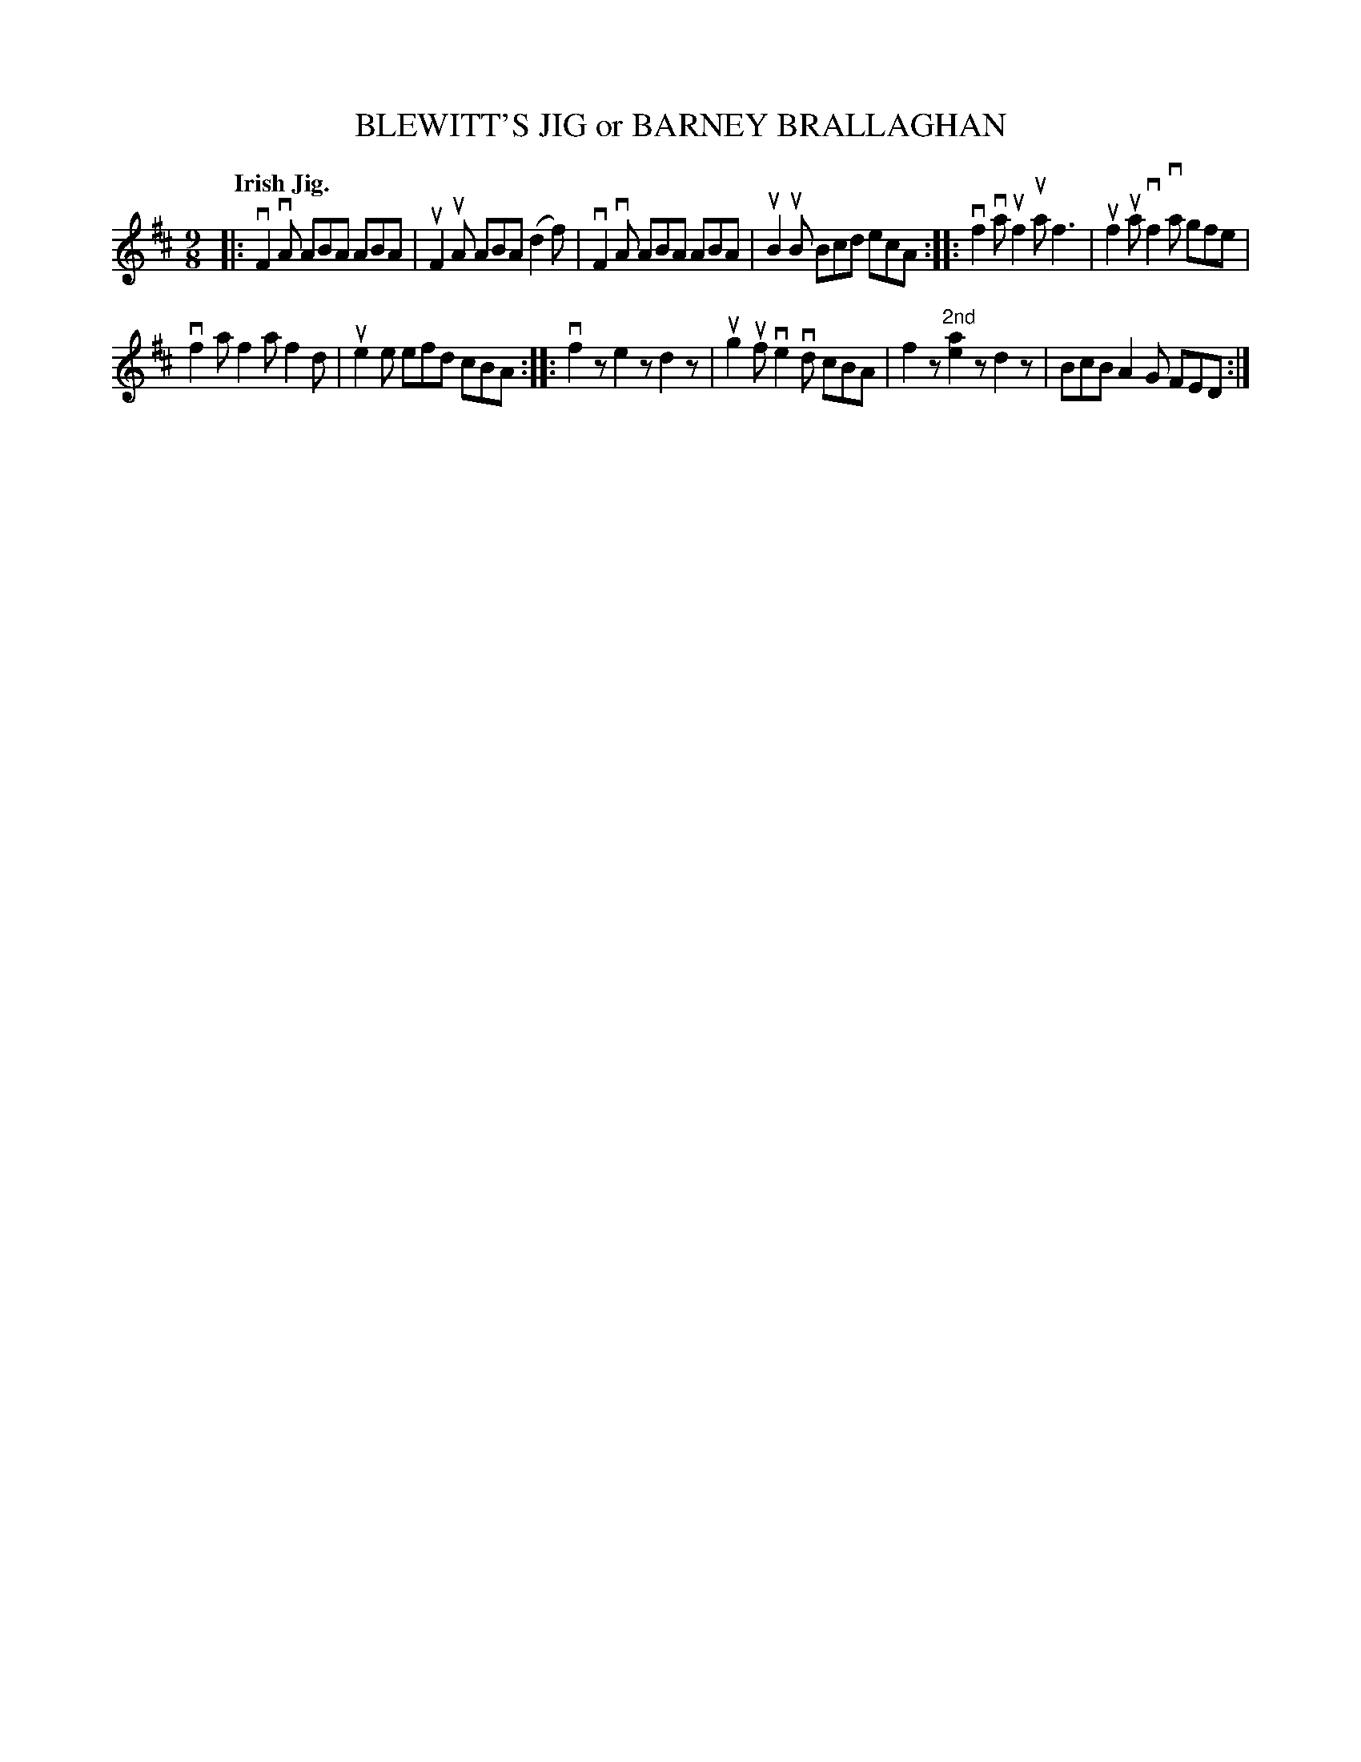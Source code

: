 X: 2229
T: BLEWITT'S JIG or BARNEY BRALLAGHAN
Q: "Irish Jig."
R: Slip-Jig.
%R: slip-jig
B: James Kerr "Merry Melodies" v.2 p.26 #229
Z: 2016 John Chambers <jc:trillian.mit.edu>
M: 9/8
L: 1/8
K: D
|:\
vF2vA ABA ABA | uF2uA ABA (d2f) |\
vF2vA ABA ABA | uB2uB Bcd ecA ::\
vf2va uf2ua f3 | uf2ua vf2va gfe |
vf2a f2a f2d | ue2e efd cBA ::\
vf2z e2z d2z | ug2uf ve2vd cBA |\
f2z "^2nd"[a2e2]z d2z | BcB A2G FED :|
w: | | | | ~ ~1st

